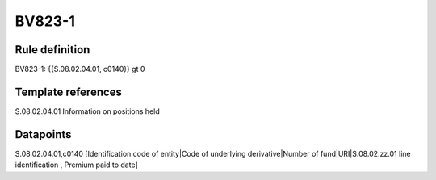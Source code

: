 =======
BV823-1
=======

Rule definition
---------------

BV823-1: {{S.08.02.04.01, c0140}} gt 0


Template references
-------------------

S.08.02.04.01 Information on positions held


Datapoints
----------

S.08.02.04.01,c0140 [Identification code of entity|Code of underlying derivative|Number of fund|URI|S.08.02.zz.01 line identification , Premium paid to date]



